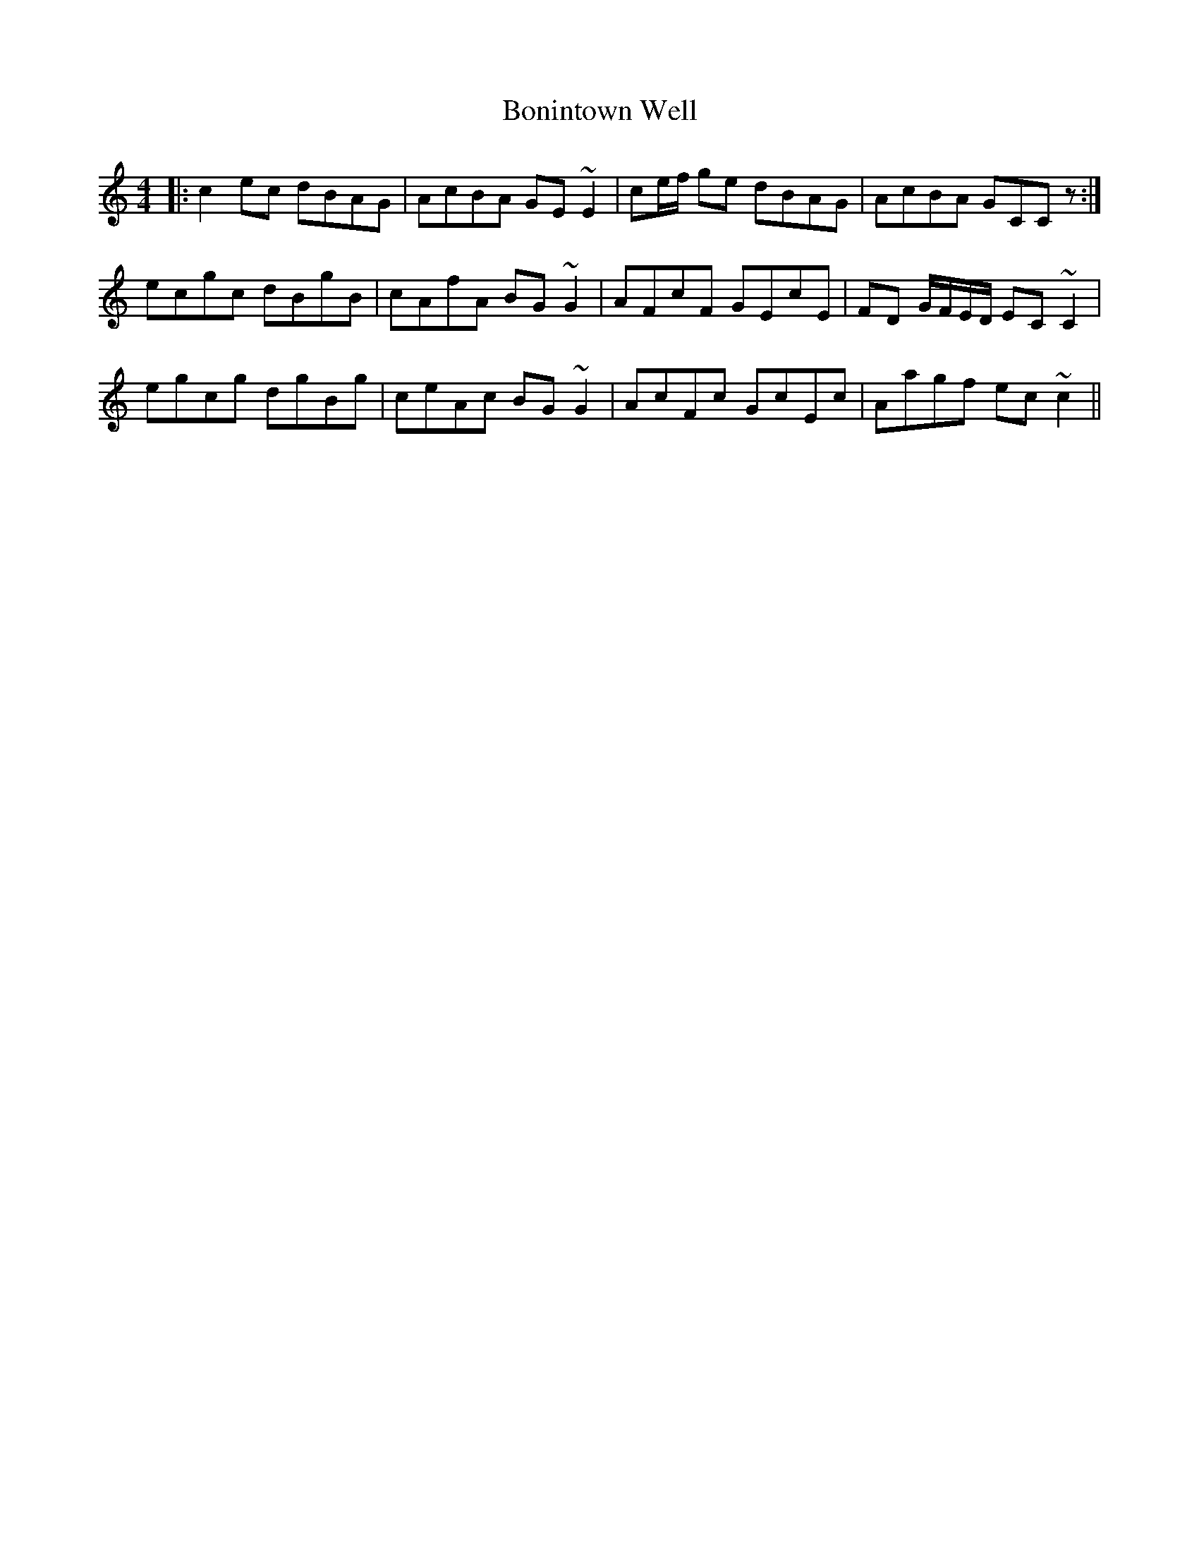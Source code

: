 X: 4416
T: Bonintown Well
R: reel
M: 4/4
K: Cmajor
|:c2 ec dBAG|AcBA GE ~E2|ce/f/ ge dBAG|AcBA GCCz:|
ecgc dBgB|cAfA BG~G2|AFcF GEcE|FD G/F/E/D/ EC~C2|
egcg dgBg|ceAc BG~G2|AcFc GcEc|Aagf ec~c2||

